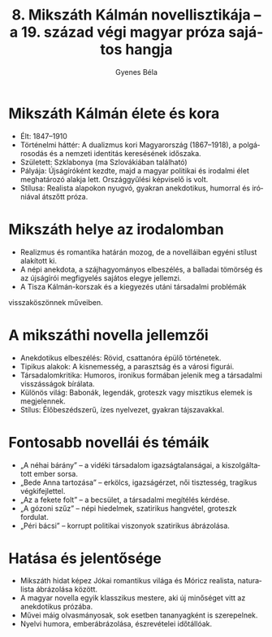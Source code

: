 #+TITLE: 8. Mikszáth Kálmán novellisztikája -- a 19. század végi magyar próza sajátos hangja
#+AUTHOR: Gyenes Béla
#+LANGUAGE: hu
#+CATEGORY: hu_irodalom
* Mikszáth Kálmán élete és kora
:PROPERTIES:
:CUSTOM_ID: mikszáth-kálmán-élete-és-kora
:END:
- Élt: 1847--1910
- Történelmi háttér: A dualizmus kori Magyarország (1867--1918), a polgárosodás és a nemzeti identitás keresésének időszaka.
- Született: Szklabonya (ma Szlovákiában található)
- Pályája: Újságíróként kezdte, majd a magyar politikai és irodalmi élet meghatározó alakja lett. Országgyűlési képviselő is volt.
- Stílusa: Realista alapokon nyugvó, gyakran anekdotikus, humorral és iróniával átszőtt próza.

* Mikszáth helye az irodalomban
:PROPERTIES:
:CUSTOM_ID: mikszáth-helye-az-irodalomban
:END:
- Realizmus és romantika határán mozog, de a novelláiban egyéni stílust alakított ki.
- A népi anekdota, a szájhagyományos elbeszélés, a balladai tömörség és az újságírói megfigyelés sajátos elegye jellemzi.
- A Tisza Kálmán-korszak és a kiegyezés utáni társadalmi problémák
visszaköszönnek műveiben.

* A mikszáthi novella jellemzői
:PROPERTIES:
:CUSTOM_ID: a-mikszáthi-novella-jellemzői
:END:
- Anekdotikus elbeszélés: Rövid, csattanóra épülő történetek.
- Tipikus alakok: A kisnemesség, a parasztság és a városi  figurái.
- Társadalomkritika: Humoros, ironikus formában jelenik meg a társadalmi visszásságok bírálata.
- Különös világ: Babonák, legendák, groteszk vagy misztikus elemek is megjelennek.
- Stílus: Élőbeszédszerű, ízes nyelvezet, gyakran tájszavakkal.

* Fontosabb novellái és témáik
:PROPERTIES:
:CUSTOM_ID: fontosabb-novellái-és-témáik
:END:
- „A néhai bárány” -- a vidéki társadalom igazságtalanságai, a kiszolgáltatott ember sorsa.
- „Bede Anna tartozása” -- erkölcs, igazságérzet, női tisztesség, tragikus végkifejlettel.
- „Az a fekete folt” -- a becsület, a társadalmi megítélés kérdése.
- „A gózoni szűz” -- népi hiedelmek, szatirikus hangvétel, groteszk fordulat.
- „Péri bácsi” -- korrupt politikai viszonyok szatirikus ábrázolása.

* Hatása és jelentősége
:PROPERTIES:
:CUSTOM_ID: hatása-és-jelentősége
:END:
- Mikszáth hidat képez Jókai romantikus világa és Móricz realista, naturalista ábrázolása között.
- A magyar novella egyik klasszikus mestere, aki új minőséget vitt az anekdotikus prózába.
- Művei máig olvasmányosak, sok esetben tananyagként is szerepelnek.
- Nyelvi humora, emberábrázolása, észrevételei időtállóak.
